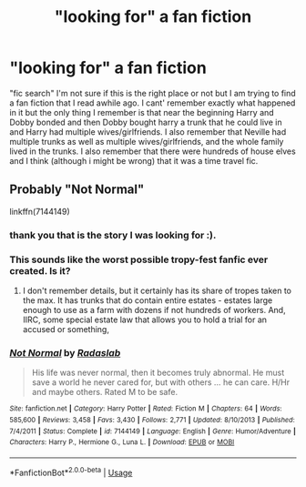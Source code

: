 #+TITLE: "looking for" a fan fiction

* "looking for" a fan fiction
:PROPERTIES:
:Author: huntertoday1
:Score: 0
:DateUnix: 1531293708.0
:DateShort: 2018-Jul-11
:FlairText: Request
:END:
"fic search" I'm not sure if this is the right place or not but I am trying to find a fan fiction that I read awhile ago. I cant' remember exactly what happened in it but the only thing I remember is that near the beginning Harry and Dobby bonded and then Dobby bought harry a trunk that he could live in and Harry had multiple wives/girlfriends. I also remember that Neville had multiple trunks as well as multiple wives/girlfriends, and the whole family lived in the trunks. I also remember that there were hundreds of house elves and I think (although i might be wrong) that it was a time travel fic.


** Probably "Not Normal"

linkffn(7144149)
:PROPERTIES:
:Author: Starfox5
:Score: 3
:DateUnix: 1531294380.0
:DateShort: 2018-Jul-11
:END:

*** thank you that is the story I was looking for :).
:PROPERTIES:
:Author: huntertoday1
:Score: 2
:DateUnix: 1531298150.0
:DateShort: 2018-Jul-11
:END:


*** This sounds like the worst possible tropy-fest fanfic ever created. Is it?
:PROPERTIES:
:Author: nauze18
:Score: 2
:DateUnix: 1531301920.0
:DateShort: 2018-Jul-11
:END:

**** I don't remember details, but it certainly has its share of tropes taken to the max. It has trunks that do contain entire estates - estates large enough to use as a farm with dozens if not hundreds of workers. And, IIRC, some special estate law that allows you to hold a trial for an accused or something,
:PROPERTIES:
:Author: Starfox5
:Score: 2
:DateUnix: 1531303647.0
:DateShort: 2018-Jul-11
:END:


*** [[https://www.fanfiction.net/s/7144149/1/][*/Not Normal/*]] by [[https://www.fanfiction.net/u/1806836/Radaslab][/Radaslab/]]

#+begin_quote
  His life was never normal, then it becomes truly abnormal. He must save a world he never cared for, but with others ... he can care. H/Hr and maybe others. Rated M to be safe.
#+end_quote

^{/Site/:} ^{fanfiction.net} ^{*|*} ^{/Category/:} ^{Harry} ^{Potter} ^{*|*} ^{/Rated/:} ^{Fiction} ^{M} ^{*|*} ^{/Chapters/:} ^{64} ^{*|*} ^{/Words/:} ^{585,600} ^{*|*} ^{/Reviews/:} ^{3,458} ^{*|*} ^{/Favs/:} ^{3,430} ^{*|*} ^{/Follows/:} ^{2,771} ^{*|*} ^{/Updated/:} ^{8/10/2013} ^{*|*} ^{/Published/:} ^{7/4/2011} ^{*|*} ^{/Status/:} ^{Complete} ^{*|*} ^{/id/:} ^{7144149} ^{*|*} ^{/Language/:} ^{English} ^{*|*} ^{/Genre/:} ^{Humor/Adventure} ^{*|*} ^{/Characters/:} ^{Harry} ^{P.,} ^{Hermione} ^{G.,} ^{Luna} ^{L.} ^{*|*} ^{/Download/:} ^{[[http://www.ff2ebook.com/old/ffn-bot/index.php?id=7144149&source=ff&filetype=epub][EPUB]]} ^{or} ^{[[http://www.ff2ebook.com/old/ffn-bot/index.php?id=7144149&source=ff&filetype=mobi][MOBI]]}

--------------

*FanfictionBot*^{2.0.0-beta} | [[https://github.com/tusing/reddit-ffn-bot/wiki/Usage][Usage]]
:PROPERTIES:
:Author: FanfictionBot
:Score: 1
:DateUnix: 1531294396.0
:DateShort: 2018-Jul-11
:END:
